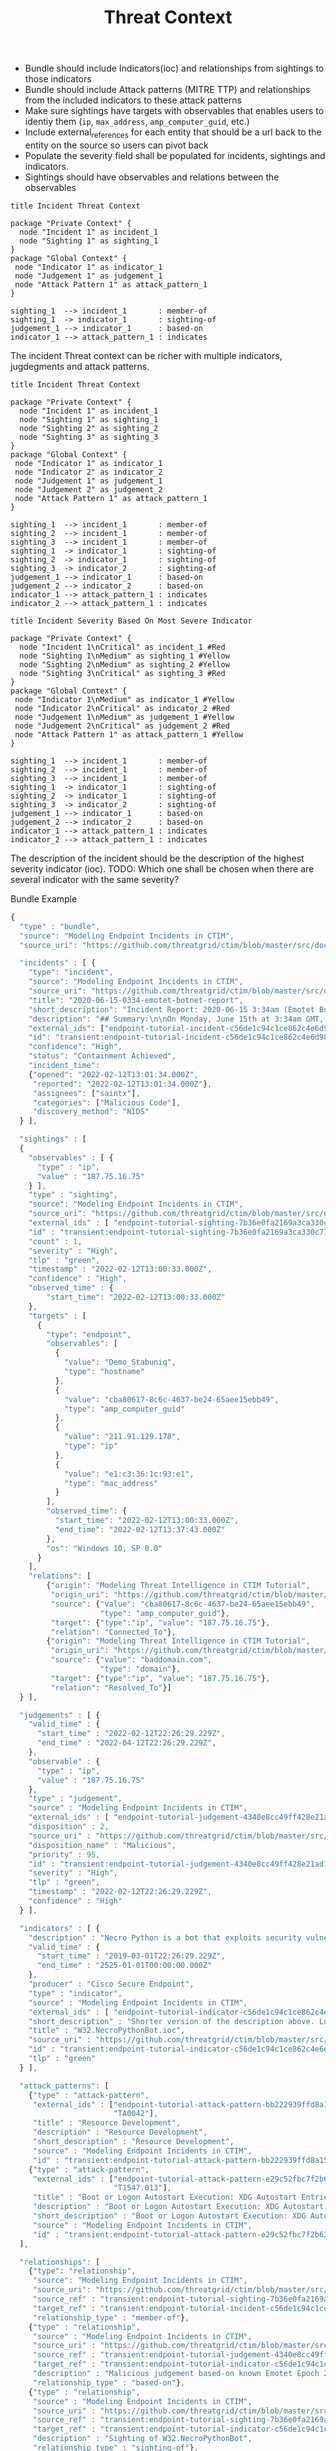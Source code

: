 #+TITLE: Threat Context

- Bundle should include Indicators(ioc) and relationships from sightings to those indicators
- Bundle should include Attack patterns (MITRE TTP) and relationships from the included indicators to these attack patterns
- Make sure sightings have targets with observables that enables users to identiy them (~ip~, ~max_address~, ~amp_computer_guid~, etc.)
- Include external_references for each entity that should be a url back to the entity on the source so users can pivot back
- Populate the severity field shall be populated for incidents, sightings and indicators.
- Sightings should have observables and relations between the observables

#+begin_src plantuml :file threat-context.png
title Incident Threat Context

package "Private Context" {
  node "Incident 1" as incident_1
  node "Sighting 1" as sighting_1
}
package "Global Context" {
 node "Indicator 1" as indicator_1
 node "Judgement 1" as judgement_1
 node "Attack Pattern 1" as attack_pattern_1
}

sighting_1  --> incident_1       : member-of
sighting_1  -> indicator_1       : sighting-of
judgement_1 --> indicator_1      : based-on
indicator_1 --> attack_pattern_1 : indicates
#+end_src

#+RESULTS:
[[file:threat-context.png]]

The incident Threat context can be richer with multiple indicators, jugdegments and attack patterns.

#+begin_src plantuml :file threat-context-2.png
title Incident Threat Context

package "Private Context" {
  node "Incident 1" as incident_1
  node "Sighting 1" as sighting_1
  node "Sighting 2" as sighting_2
  node "Sighting 3" as sighting_3
}
package "Global Context" {
 node "Indicator 1" as indicator_1
 node "Indicator 2" as indicator_2
 node "Judgement 1" as judgement_1
 node "Judgement 2" as judgement_2
 node "Attack Pattern 1" as attack_pattern_1
}

sighting_1  --> incident_1       : member-of
sighting_2  --> incident_1       : member-of
sighting_3  --> incident_1       : member-of
sighting_1  -> indicator_1       : sighting-of
sighting_2  -> indicator_1       : sighting-of
sighting_3  -> indicator_2       : sighting-of
judgement_1 --> indicator_1      : based-on
judgement_2 --> indicator_2      : based-on
indicator_1 --> attack_pattern_1 : indicates
indicator_2 --> attack_pattern_1 : indicates
#+end_src

#+RESULTS:
[[file:threat-context-2.png]]

#+begin_src plantuml :file incident-severity.png
title Incident Severity Based On Most Severe Indicator

package "Private Context" {
  node "Incident 1\nCritical" as incident_1 #Red
  node "Sighting 1\nMedium" as sighting_1 #Yellow
  node "Sighting 2\nMedium" as sighting_2 #Yellow
  node "Sighting 3\nCritical" as sighting_3 #Red
}
package "Global Context" {
 node "Indicator 1\nMedium" as indicator_1 #Yellow
 node "Indicator 2\nCritical" as indicator_2 #Red
 node "Judgement 1\nMedium" as judgement_1 #Yellow
 node "Judgement 2\nCritical" as judgement_2 #Red
 node "Attack Pattern 1" as attack_pattern_1 #Yellow
}

sighting_1  --> incident_1       : member-of
sighting_2  --> incident_1       : member-of
sighting_3  --> incident_1       : member-of
sighting_1  -> indicator_1       : sighting-of
sighting_2  -> indicator_1       : sighting-of
sighting_3  -> indicator_2       : sighting-of
judgement_1 --> indicator_1      : based-on
judgement_2 --> indicator_2      : based-on
indicator_1 --> attack_pattern_1 : indicates
indicator_2 --> attack_pattern_1 : indicates
#+end_src

#+RESULTS:
[[file:incident-severity.png]]

The description of the incident should be the description of the highest severity indicator (ioc).
TODO: Which one shall be chosen when there are several indicator with the same severity?

#+RESULTS:
[[file:incident-severity.png]]

Bundle Example
#+begin_src javascript
{
  "type" : "bundle",
  "source": "Modeling Endpoint Incidents in CTIM",
  "source_uri": "https://github.com/threatgrid/ctim/blob/master/src/doc/tutorials/modeling-incidents-in-ctim.md",

  "incidents" : [ {
    "type": "incident",
    "source": "Modeling Endpoint Incidents in CTIM",
    "source_uri": "https://github.com/threatgrid/ctim/blob/master/src/doc/tutorials/modeling-incidents-in-ctim.md",
    "title": "2020-06-15-0334-emotet-botnet-report",
    "short_description": "Incident Report: 2020-06-15 3:34am (Emotet Botnet Attack)",
    "description": "## Summary:\n\nOn Monday, June 15th at 3:34am GMT, a host (UUID #dc0415fe-af42-11ea-b3de-0242ac130004) on VLAN 414 established contact with a known Emotet Epoch 2 Command and Control server, triggering an event alarm. Incident responders isolated the host for further analysis.\n\n## Additional Details:\n\nSMTP traffic log analysis underway to determine the method of initial infection. Phishing attack suspected. No evidence of lateral movement across VLAN 414.",
    "external_ids": ["endpoint-tutorial-incident-c56de1c94c1ce862c4e6d9883393aacc58275c0c4dc4d8b48cc4db692bf11e4f"],
    "id": "transient:endpoint-tutorial-incident-c56de1c94c1ce862c4e6d9883393aacc58275c0c4dc4d8b48cc4db692bf11e4f",
    "confidence": "High",
    "status": "Containment Achieved",
    "incident_time":
    {"opened": "2022-02-12T13:01:34.000Z",
     "reported": "2022-02-12T13:01:34.000Z"},
     "assignees": ["saintx"],
     "categories": ["Malicious Code"],
     "discovery_method": "NIDS"
  } ],

  "sightings" : [
  {
    "observables" : [ {
      "type" : "ip",
      "value" : "187.75.16.75"
    } ],
    "type" : "sighting",
    "source": "Modeling Endpoint Incidents in CTIM",
    "source_uri": "https://github.com/threatgrid/ctim/blob/master/src/doc/tutorials/modeling-incidents-in-ctim.md",
    "external_ids" : [ "endpoint-tutorial-sighting-7b36e0fa2169a3ca330c7790f63c97fd3c9f482f88ee1b350511d8a51fcecc8d" ],
    "id" : "transient:endpoint-tutorial-sighting-7b36e0fa2169a3ca330c7790f63c97fd3c9f482f88ee1b350511d8a51fcecc8d",
    "count" : 1,
    "severity" : "High",
    "tlp" : "green",
    "timestamp" : "2022-02-12T13:00:33.000Z",
    "confidence" : "High",
    "observed_time" : {
        "start_time": "2022-02-12T13:00:33.000Z"
    },
    "targets" : [
      {
        "type": "endpoint",
        "observables": [
          {
            "value": "Demo_Stabuniq",
            "type": "hostname"
          },
          {
            "value": "cba80617-8c6c-4637-be24-65aee15ebb49",
            "type": "amp_computer_guid"
          },
          {
            "value": "211.91.129.178",
            "type": "ip"
          },
          {
            "value": "e1:c3:36:1c:93:e1",
            "type": "mac_address"
          }
        ],
        "observed_time": {
          "start_time": "2022-02-12T13:00:33.000Z",
          "end_time": "2022-02-12T13:37:43.000Z"
        },
        "os": "Windows 10, SP 0.0"
      }
    ],
    "relations": [
        {"origin": "Modeling Threat Intelligence in CTIM Tutorial",
         "origin_uri": "https://github.com/threatgrid/ctim/blob/master/src/doc/tutorials/modeling-threat-intel-ctim.md",
         "source": {"value": "cba80617-8c6c-4637-be24-65aee15ebb49",
                    "type": "amp_computer_guid"},
         "target": {"type":"ip", "value": "187.75.16.75"},
         "relation": "Connected_To"},
        {"origin": "Modeling Threat Intelligence in CTIM Tutorial",
         "origin_uri": "https://github.com/threatgrid/ctim/blob/master/src/doc/tutorials/modeling-threat-intel-ctim.md",
         "source": {"value": "baddomain.com",
                    "type": "domain"},
         "target": {"type":"ip", "value": "187.75.16.75"},
         "relation": "Resolved_To"}]
  } ],

  "judgements" : [ {
    "valid_time" : {
      "start_time" : "2022-02-12T22:26:29.229Z",
      "end_time" : "2022-04-12T22:26:29.229Z",
    },
    "observable" : {
      "type" : "ip",
      "value" : "187.75.16.75"
    },
    "type" : "judgement",
    "source" : "Modeling Endpoint Incidents in CTIM",
    "external_ids" : [ "endpoint-tutorial-judgement-4340e8cc49ff428e21ad1467de4b40246eb0e3b8da96caa2f71f9fe54123d498" ],
    "disposition" : 2,
    "source_uri" : "https://github.com/threatgrid/ctim/blob/master/src/doc/tutorials/modeling-threat-intel-ctim.md",
    "disposition_name" : "Malicious",
    "priority" : 95,
    "id" : "transient:endpoint-tutorial-judgement-4340e8cc49ff428e21ad1467de4b40246eb0e3b8da96caa2f71f9fe54123d498",
    "severity" : "High",
    "tlp" : "green",
    "timestamp" : "2022-02-12T22:26:29.229Z",
    "confidence" : "High"
  } ],

  "indicators" : [ {
    "description" : "Necro Python is a bot that exploits security vulnerabilities in software such as VMWare vSphere, SCO OpenServer, Windows SMB and the Vesta Control Panel for initial access. The bot also contains a root-kit for evasion and is capable of downloading and executing a JavaScript based XMR miner. This IOC is triggered when the Necro Python bot attempts to download a suspicious file.",
    "valid_time" : {
      "start_time" : "2019-03-01T22:26:29.229Z",
      "end_time" : "2525-01-01T00:00:00.000Z"
    },
    "producer" : "Cisco Secure Endpoint",
    "type" : "indicator",
    "source" : "Modeling Endpoint Incidents in CTIM",
    "external_ids" : [ "endpoint-tutorial-indicator-c56de1c94c1ce862c4e6d9883393aacc58275c0c4dc4d8b48cc4db692bf11e4f" ],
    "short_description" : "Shorter version of the description above. Longer than title.",
    "title" : "W32.NecroPythonBot.ioc",
    "source_uri" : "https://github.com/threatgrid/ctim/blob/master/src/doc/tutorials/modeling-threat-intel-ctim.md",
    "id" : "transient:endpoint-tutorial-indicator-c56de1c94c1ce862c4e6d9883393aacc58275c0c4dc4d8b48cc4db692bf11e4f",
    "tlp" : "green"
  } ],

  "attack_patterns": [
    {"type" : "attack-pattern",
     "external_ids" : ["endpoint-tutorial-attack-pattern-bb222939ffd8a15db0f4c7b0c3129cb9370c02784656946c037c9b94268f7803",
                       "TA0042"],
     "title" : "Resource Development",
     "description" : "Resource Development",
     "short_description" : "Resource Development",
     "source" : "Modeling Endpoint Incidents in CTIM",
     "id" : "transient:endpoint-tutorial-attack-pattern-bb222939ffd8a15db0f4c7b0c3129cb9370c02784656946c037c9b94268f7803"},
    {"type" : "attack-pattern",
     "external_ids" : ["endpoint-tutorial-attack-pattern-e29c52fbc7f2b6368f5f029113a740846d554fa3fc6644cdd538e07f8e23b985",
                       "T1547.013"],
     "title" : "Boot or Logon Autostart Execution: XDG Autostart Entries",
     "description" : "Boot or Logon Autostart Execution: XDG Autostart Entries",
     "short_description" : "Boot or Logon Autostart Execution: XDG Autostart Entries",
     "source" : "Modeling Endpoint Incidents in CTIM",
     "id" : "transient:endpoint-tutorial-attack-pattern-e29c52fbc7f2b6368f5f029113a740846d554fa3fc6644cdd538e07f8e23b985"}
  ],

  "relationships": [
    {"type": "relationship",
     "source": "Modeling Endpoint Incidents in CTIM",
     "source_uri": "https://github.com/threatgrid/ctim/blob/master/src/doc/tutorials/modeling-incidents-in-ctim.md",
     "source_ref" : "transient:endpoint-tutorial-sighting-7b36e0fa2169a3ca330c7790f63c97fd3c9f482f88ee1b350511d8a51fcecc8d",
     "target_ref" : "transient:endpoint-tutorial-incident-c56de1c94c1ce862c4e6d9883393aacc58275c0c4dc4d8b48cc4db692bf11e4f",
     "relationship_type" : "member-of"},
    {"type" : "relationship",
     "source" : "Modeling Endpoint Incidents in CTIM",
     "source_uri" : "https://github.com/threatgrid/ctim/blob/master/src/doc/tutorials/modeling-threat-intel-ctim.md",
     "source_ref" : "transient:endpoint-tutorial-judgement-4340e8cc49ff428e21ad1467de4b40246eb0e3b8da96caa2f71f9fe54123d498",
     "target_ref" : "transient:endpoint-tutorial-indicator-c56de1c94c1ce862c4e6d9883393aacc58275c0c4dc4d8b48cc4db692bf11e4f",
     "description" : "Malicious judgement based-on known Emotet Epoch 2 C&C server",
     "relationship_type" : "based-on"},
    {"type" : "relationship",
     "source" : "Modeling Endpoint Incidents in CTIM",
     "source_uri" : "https://github.com/threatgrid/ctim/blob/master/src/doc/tutorials/modeling-threat-intel-ctim.md",
     "source_ref" : "transient:endpoint-tutorial-sighting-7b36e0fa2169a3ca330c7790f63c97fd3c9f482f88ee1b350511d8a51fcecc8d",
     "target_ref" : "transient:endpoint-tutorial-indicator-c56de1c94c1ce862c4e6d9883393aacc58275c0c4dc4d8b48cc4db692bf11e4f",
     "description" : "Sighting of W32.NecroPythonBot",
     "relationship_type" : "sighting-of"},
    {"type" : "relationship",
     "source" : "Modeling Endpoint Incidents in CTIM",
     "source_uri" : "https://github.com/threatgrid/ctim/blob/master/src/doc/tutorials/modeling-threat-intel-ctim.md",
     "source_ref" : "transient:endpoint-tutorial-indicator-c56de1c94c1ce862c4e6d9883393aacc58275c0c4dc4d8b48cc4db692bf11e4f",
     "target_ref" : "transient:endpoint-tutorial-attack-pattern-bb222939ffd8a15db0f4c7b0c3129cb9370c02784656946c037c9b94268f7803",
     "description" : "W32.NecroPythonBot.ioc indicates Resource Development",
     "relationship_type" : "indicates"},
    {"type" : "relationship",
     "source" : "Modeling Endpoint Incidents in CTIM",
     "source_uri" : "https://github.com/threatgrid/ctim/blob/master/src/doc/tutorials/modeling-threat-intel-ctim.md",
     "source_ref" : "transient:endpoint-tutorial-indicator-c56de1c94c1ce862c4e6d9883393aacc58275c0c4dc4d8b48cc4db692bf11e4f",
     "target_ref" : "transient:endpoint-tutorial-attack-pattern-e29c52fbc7f2b6368f5f029113a740846d554fa3fc6644cdd538e07f8e23b985",
     "description" : "W32.NecroPythonBot.ioc indicates XDG Autostart Entries",
     "relationship_type" : "indicates"}]
}


#+end_src

